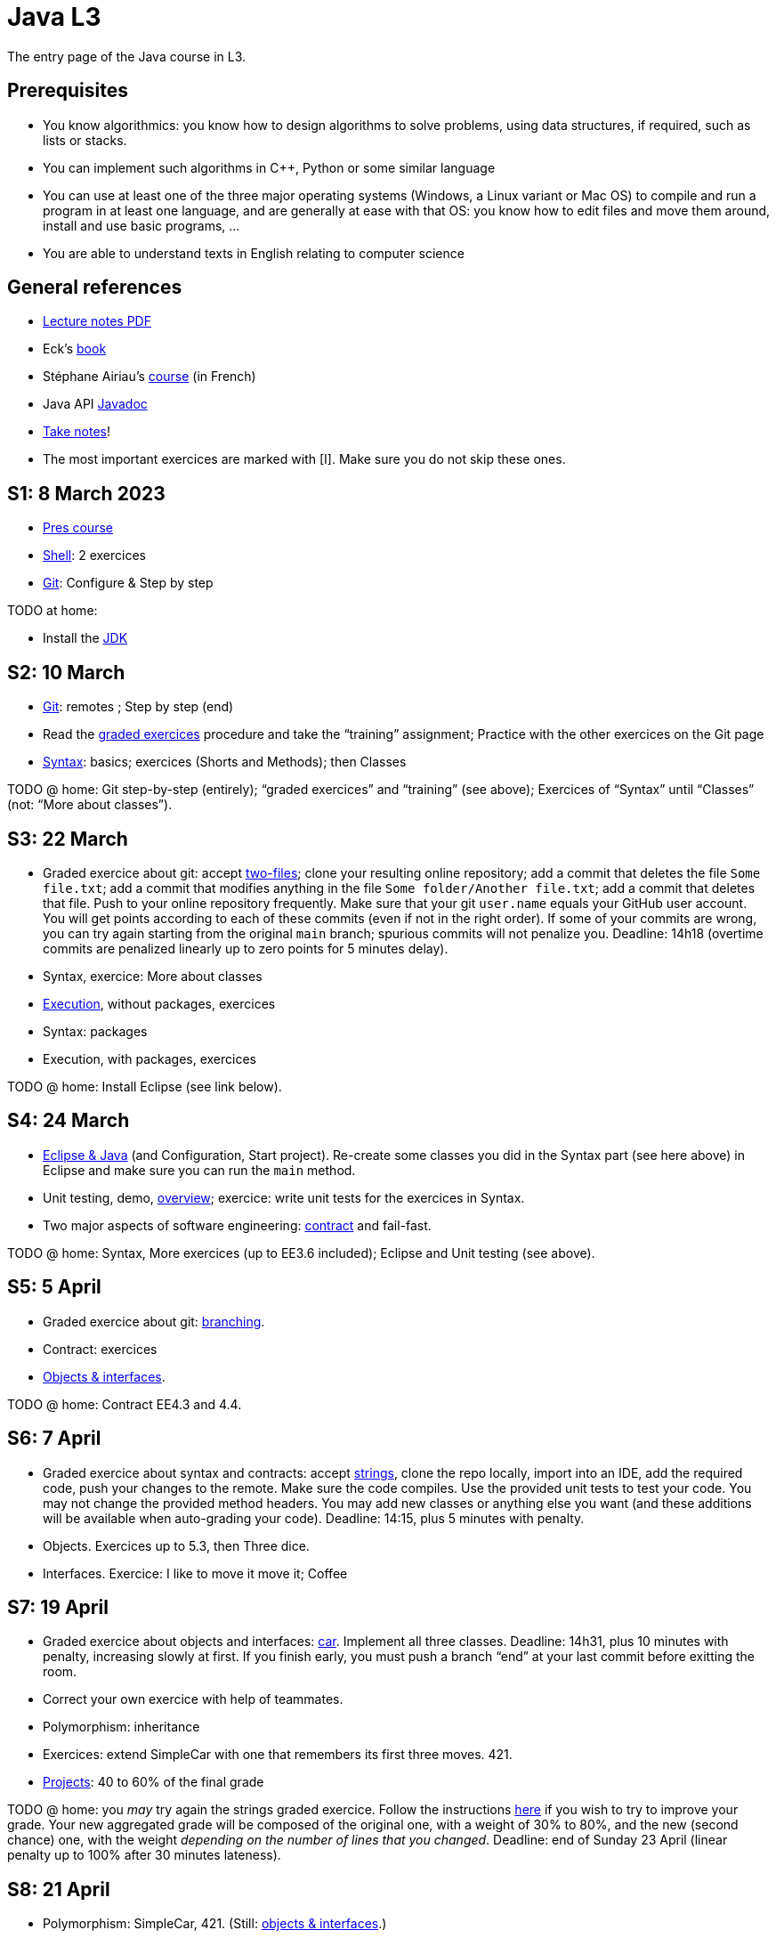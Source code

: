 = Java L3
:sectanchors:

The entry page of the Java course in L3.

== Prerequisites
* You know algorithmics: you know how to design algorithms to solve problems, using data structures, if required, such as lists or stacks.
* You can implement such algorithms in C++, Python or some similar language
* You can use at least one of the three major operating systems (Windows, a Linux variant or Mac OS) to compile and run a program in at least one language, and are generally at ease with that OS: you know how to edit files and move them around, install and use basic programs, …
* You are able to understand texts in English relating to computer science

== General references
* https://github.com/oliviercailloux/java-course/raw/main/L3/Lecture%20notes.pdf[Lecture notes PDF]
* Eck’s https://math.hws.edu/javanotes/[book]
* Stéphane Airiau’s https://www.lamsade.dauphine.fr/~airiau/Teaching/L3-Java/[course] (in French)
* Java API https://docs.oracle.com/en/java/javase/17/docs[Javadoc]
* https://github.com/oliviercailloux/Teaching/blob/main/README.adoc#take-notes[Take notes]!
* The most important exercices are marked with [I]. Make sure you do not skip these ones.

[[S1]]
== S1: 8 March 2023
* https://github.com/oliviercailloux/java-course/raw/main/L3/Pr%C3%A9sentation%20du%20cours%20Objet/presentation.pdf[Pres course]
* https://github.com/oliviercailloux/java-course/blob/main/Git/Shell.adoc[Shell]: 2 exercices
* https://github.com/oliviercailloux/java-course/blob/main/Git/README.adoc[Git]: Configure & Step by step

TODO at home:

* Install the https://github.com/oliviercailloux/java-course/blob/main/Best%20practices/Various.adoc#installing-the-jdk[JDK]

[[S2]]
== S2: 10 March
* https://github.com/oliviercailloux/java-course/blob/main/Git/README.adoc[Git]: remotes ; Step by step (end)
* Read the https://github.com/oliviercailloux/java-course/blob/main/Git/Graded%20exercices.adoc[graded exercices] procedure and take the “training” assignment; Practice with the other exercices on the Git page
* https://github.com/oliviercailloux/java-course/blob/main/Syntax/README.adoc[Syntax]: basics; exercices (Shorts and Methods); then Classes

TODO @ home: Git step-by-step (entirely); “graded exercices” and “training” (see above); Exercices of “Syntax” until “Classes” (not: “More about classes”).

[[S3]]
== S3: 22 March
* Graded exercice about git: accept https://classroom.github.com/a/WAdAuWNU[two-files]; clone your resulting online repository; add a commit that deletes the file `Some file.txt`; add a commit that modifies anything in the file `Some folder/Another file.txt`; add a commit that deletes that file. Push to your online repository frequently. Make sure that your git `user.name` equals your GitHub user account. You will get points according to each of these commits (even if not in the right order). If some of your commits are wrong, you can try again starting from the original `main` branch; spurious commits will not penalize you. Deadline: 14h18 (overtime commits are penalized linearly up to zero points for 5 minutes delay).
* Syntax, exercice: More about classes
* https://github.com/oliviercailloux/java-course/blob/main/Execution/README.adoc[Execution], without packages, exercices
* Syntax: packages
* Execution, with packages, exercices

TODO @ home: Install Eclipse (see link below).

[[S4]]
== S4: 24 March
* https://github.com/oliviercailloux/java-course/blob/main/Dev%20tools/Eclipse.adoc[Eclipse & Java] (and Configuration, Start project). Re-create some classes you did in the Syntax part (see here above) in Eclipse and make sure you can run the `main` method.
* Unit testing, demo, https://github.com/oliviercailloux/java-course/blob/main/JUnit/Overview.adoc[overview]; exercice: write unit tests for the exercices in Syntax.
* Two major aspects of software engineering: https://github.com/oliviercailloux/java-course/blob/main/Contrat/README.adoc[contract] and fail-fast.

TODO @ home: Syntax, More exercices (up to EE3.6 included); Eclipse and Unit testing (see above).

[[S5]]
== S5: 5 April
* Graded exercice about git: https://github.com/oliviercailloux/java-course/blob/main/Git/Git%20branching%203.adoc[branching].
* Contract: exercices
* https://github.com/oliviercailloux/java-course/blob/main/Objects%20%26%20interfaces/README.adoc[Objects & interfaces].

TODO @ home: Contract EE4.3 and 4.4.

[[S6]]
== S6: 7 April
* Graded exercice about syntax and contracts: accept https://classroom.github.com/a/Nx0aPoYm[strings], clone the repo locally, import into an IDE, add the required code, push your changes to the remote. Make sure the code compiles. Use the provided unit tests to test your code. You may not change the provided method headers. You may add new classes or anything else you want (and these additions will be available when auto-grading your code). Deadline: 14:15, plus 5 minutes with penalty.
* Objects. Exercices up to 5.3, then Three dice.
* Interfaces. Exercice: I like to move it move it; Coffee

[[S7]]
== S7: 19 April
* Graded exercice about objects and interfaces: https://classroom.github.com/a/O_Hb-4UL[car]. Implement all three classes. Deadline: 14h31, plus 10 minutes with penalty, increasing slowly at first. If you finish early, you must push a branch “end” at your last commit before exitting the room.
* Correct your own exercice with help of teammates.
* Polymorphism: inheritance
* Exercices: extend SimpleCar with one that remembers its first three moves. 421.
* https://github.com/oliviercailloux/java-course/blob/main/L3/Projets.adoc[Projects]: 40 to 60% of the final grade

TODO @ home: you _may_ try again the strings graded exercice. Follow the instructions https://github.com/oliviercailloux/java-course/blob/main/L3/Exercices%20not%C3%A9s.adoc#Collective[here] if you wish to try to improve your grade. Your new aggregated grade will be composed of the original one, with a weight of 30% to 80%, and the new (second chance) one, with the weight _depending on the number of lines that you changed_. Deadline: end of Sunday 23 April (linear penalty up to 100% after 30 minutes lateness).

[[S8]]
== S8: 21 April
* Polymorphism: SimpleCar, 421. (Still: https://github.com/oliviercailloux/java-course/blob/main/Objects%20%26%20interfaces/README.adoc[objects & interfaces].)
* The `Object` class and its methods: `toString()`, `equals`, `hashcode`. Exercice: Car string

TODO @ home: Project structure and start.

[[S9]]
== S9: 10 May
* Reviews project start
* https://github.com/oliviercailloux/java-course/blob/main/Objects%20%26%20interfaces/README.adoc#checked-exceptions[Exceptions], exercices
// * https://github.com/oliviercailloux/java-course/blob/main/Contrat/Exceptions.adoc[Exceptions].
* https://github.com/oliviercailloux/java-course/blob/main/Maven/README.adoc[Maven]
* Generics (see Objects & interfaces), exercice Generic pair

[[S10]]
== S10: 12 May
* Exercices Generic pair, Exceptions, Maven
* https://github.com/oliviercailloux/java-course/blob/main/Collections/README.adoc[Collections]: Iterator, Iterable, Collection, Set, List; exercices “defining iterables” and “using collections” (especially 10.2)
* Unit testing https://github.com/oliviercailloux/java-course/blob/main/JUnit/Exercice.adoc[exercice] about iterators

TODO @ home: finish all those exercices

[[S11]]
== S11: 24 May
* Graded exercice: https://classroom.github.com/a/C4GFEiYc[colors]. Implement the class CyclingColors as documented. Deadline 14h55, plus up to 20 minutes with increasing penalty. For up to three colors without asSetOfColors() and equality: 7pts. More than three colors without asSetOfColors() and equality: 6pts. More than three colors, asSetOfColors(): 4 pts. More than three colors, equality: 3 pts. If you want to leave early, push a tag "END" and obtain my approval.
* Primitive types (autoboxing)
* Optionals; give guarantees: https://github.com/oliviercailloux/java-course/blob/main/Style/Null.adoc[Protect against null references]
* https://github.com/oliviercailloux/java-course/blob/main/Syntax/README.adoc#varargs[Varargs]
* Maps

Deadline end of Sunday 28 May: commit a second chance for Colors with a doc that explains the differences compared to your initial proposition. You might want to copy https://github.com/oliviercailloux-org/ex-colors/blob/main/src/test/java/io/github/oliviercailloux/exercices/colors/CyclingColorsTests.java[these tests] for some help.

[[S12]]
== S12: 26 May
* https://github.com/oliviercailloux/java-course/blob/main/Objects%20%26%20interfaces/Equals.adoc[Equality and hash codes], exercice
* https://github.com/oliviercailloux/java-course/blob/main/Style/README.adoc[Favor static factory methods]
* Comparators, maps, https://github.com/oliviercailloux/java-course/blob/main/Collections/README.adoc#maps-and-comparators[exercices]
* Files and https://github.com/oliviercailloux/java-course/blob/main/Flows.adoc[flows]
* https://github.com/oliviercailloux/java-course/blob/main/Execution/Resources.adoc[Resources]

TODO @ home: finish exercices S11 and S12.

[[S13]]
== S13: 7 June
* https://github.com/oliviercailloux/java-course/blob/main/Log/README.adoc[Logging]
* Chess (in https://github.com/oliviercailloux/java-course/blob/main/Collections/README.adoc[Collections])
* Work on projects

TODO @ home: exercice Chess

[[S14]]
== S14: 9 June
* Note on https://github.com/oliviercailloux/java-course/blob/main/Java%20FX.adoc[Java FX]
* Work on projects

[[S15]]
== S15: 19 June
* Graded exercice about every topics seen in this course (files and flows in particular). Coefficient is double.
** Implement Computer (6 pts)
** Implement Customer#empty, #placeOrder, #ordered, #allOrders and Order; neglecting the constraint of increasing time on #allOrders and the constraint of writeability on Order#simpleOrders (7 pts)
** Write unit tests to test your implementation so far!
** Implement Customer#readOrders, #usingOrders (2 pts)
** Implement Customer#allOrders with the right ordering (2 pts)
** Implement Order#simpleOrders to satisfy the writeability requirement (3 pts)
** Push frequently (check that your code compiles first)!
** Time: 2 hours, plus 30 minutes with penalty
** To leave earlier than 2h20, push a tag END and wait for my approval
** (Then: projects)

[[S16]]
== S16: 21 June
* Work on projects

[[S17]]
== S17: 23 June
Presentations!

* 10 to 15 minutes per team
* Using _my_ computer and the `main` branch.
* Push a file `doc/Présentation.pdf`
* Order to be determined
* https://github.com/oliviercailloux-org/projet-boardbusters/blob/main/doc/Pr%C3%A9sentation.pdf[boardbusters]
* https://github.com/oliviercailloux-org/projet-dream-team-7-wonders/blob/main/doc/Pr%C3%A9sentation.pdf[dream-team-7-wonders]
* https://github.com/oliviercailloux-org/projet-les-pirates-7-wonders/blob/main/doc/Pr%C3%A9sentation.pdf[les-pirates-7-wonders]
* https://github.com/oliviercailloux-org/projet-los-quatros-amigos/blob/main/doc/Pr%C3%A9sentation.pdf[los-quatros-amigos]
* https://github.com/oliviercailloux-org/projet-the-6-wonders/blob/main/doc/Pr%C3%A9sentation.pdf[the-6-wonders]
* Vote for best app

Expected for release 3: about 16 h work per person (counting from release 2)

== More
* https://github.com/oliviercailloux/java-course/raw/main/Annotations/presentation.pdf[Annotations]
* https://github.com/oliviercailloux/java-course/blob/main/Dev%20tools/CI.adoc[CI]: GitHub Workflows
* https://github.com/oliviercailloux/projets/raw/main/Licences/Declaration%20of%20licensing.odt[Declarations of licensing]. https://github.com/oliviercailloux/projets/blob/main/Licences/Licence.adoc[Licences] and philosophy: https://www.gnu.org/philosophy/philosophy.html[GNU]; https://opensource.org/[OSI]; Copyleft (GNU https://opensource.org/licenses/GPL-3.0[GPL]); Non-copyleft (https://opensource.org/licenses/MIT[MIT])
* Parsing HTML (info): https://github.com/oliviercailloux/java-course/blob/main/DOM.adoc[DOM]
* Accessing REST web services (info): https://github.com/oliviercailloux/java-course/blob/main/WS%20client/JAX-RS%20client.adoc[JAX-RS client]

